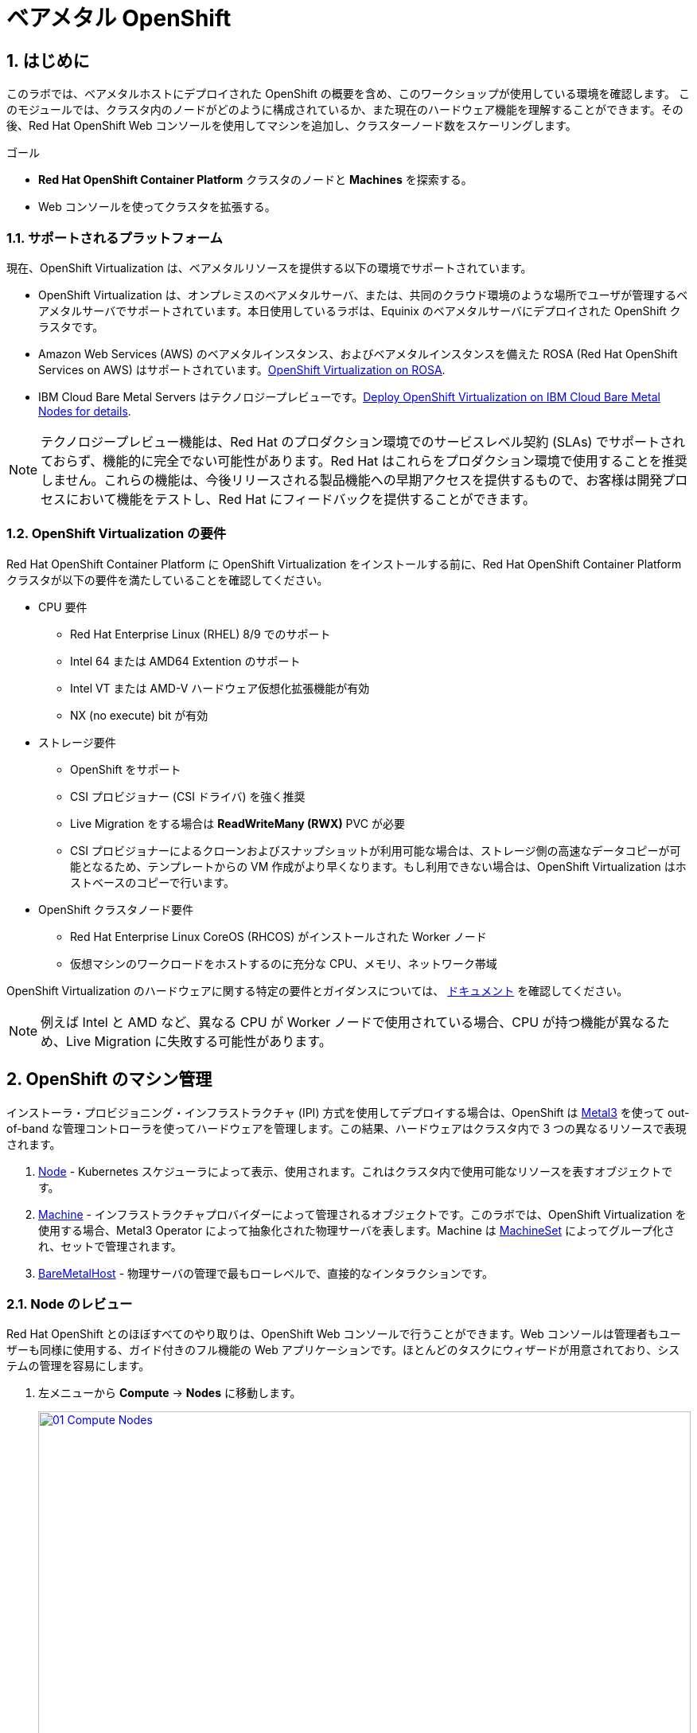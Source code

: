 :scrollbar:

:numbered:
= ベアメタル OpenShift

== はじめに

このラボでは、ベアメタルホストにデプロイされた OpenShift の概要を含め、このワークショップが使用している環境を確認します。
このモジュールでは、クラスタ内のノードがどのように構成されているか、また現在のハードウェア機能を理解することができます。その後、Red Hat OpenShift Web コンソールを使用してマシンを追加し、クラスターノード数をスケーリングします。

.ゴール
* *Red Hat OpenShift Container Platform* クラスタのノードと *Machines* を探索する。
* Web コンソールを使ってクラスタを拡張する。

=== サポートされるプラットフォーム

現在、OpenShift Virtualization は、ベアメタルリソースを提供する以下の環境でサポートされています。

* OpenShift Virtualization は、オンプレミスのベアメタルサーバ、または、共同のクラウド環境のような場所でユーザが管理するベアメタルサーバでサポートされています。本日使用しているラボは、Equinix のベアメタルサーバにデプロイされた OpenShift クラスタです。

* Amazon Web Services (AWS) のベアメタルインスタンス、およびベアメタルインスタンスを備えた ROSA (Red Hat OpenShift Services on AWS) はサポートされています。link:https://www.redhat.com/en/blog/managing-virtual-machines-and-containers-as-code-with-openshift-virtualization-on-red-hat-openshift-service-on-aws[OpenShift Virtualization on ROSA^]. 

* IBM Cloud Bare Metal Servers はテクノロジープレビューです。link:https://access.redhat.com/articles/6738731[Deploy OpenShift Virtualization on IBM Cloud Bare Metal Nodes for details].

[NOTE]
テクノロジープレビュー機能は、Red Hat のプロダクション環境でのサービスレベル契約 (SLAs) でサポートされておらず、機能的に完全でない可能性があります。Red Hat はこれらをプロダクション環境で使用することを推奨しません。これらの機能は、今後リリースされる製品機能への早期アクセスを提供するもので、お客様は開発プロセスにおいて機能をテストし、Red Hat にフィードバックを提供することができます。

=== OpenShift Virtualization の要件
Red Hat OpenShift Container Platform に OpenShift Virtualization をインストールする前に、Red Hat OpenShift Container Platform クラスタが以下の要件を満たしていることを確認してください。

* CPU 要件
** Red Hat Enterprise Linux (RHEL) 8/9 でのサポート
** Intel 64 または AMD64 Extention のサポート
** Intel VT または AMD-V ハードウェア仮想化拡張機能が有効
** NX (no execute) bit が有効

* ストレージ要件
** OpenShift をサポート
** CSI プロビジョナー (CSI ドライバ) を強く推奨
** Live Migration をする場合は *ReadWriteMany (RWX)* PVC が必要
** CSI プロビジョナーによるクローンおよびスナップショットが利用可能な場合は、ストレージ側の高速なデータコピーが可能となるため、テンプレートからの VM 作成がより早くなります。もし利用できない場合は、OpenShift Virtualization はホストベースのコピーで行います。

* OpenShift クラスタノード要件
** Red Hat Enterprise Linux CoreOS (RHCOS) がインストールされた Worker ノード
** 仮想マシンのワークロードをホストするのに充分な CPU、メモリ、ネットワーク帯域

OpenShift Virtualization のハードウェアに関する特定の要件とガイダンスについては、 https://docs.openshift.com/container-platform/4.15/virt/install/preparing-cluster-for-virt.html[ドキュメント] を確認してください。

[NOTE]
例えば Intel と AMD など、異なる CPU が Worker ノードで使用されている場合、CPU が持つ機能が異なるため、Live Migration に失敗する可能性があります。

[[manage_machine]]
== OpenShift のマシン管理

インストーラ・プロビジョニング・インフラストラクチャ (IPI) 方式を使用してデプロイする場合は、OpenShift は https://metal3.io/[Metal3] を使って out-of-band な管理コントローラを使ってハードウェアを管理します。この結果、ハードウェアはクラスタ内で 3 つの異なるリソースで表現されます。

. https://docs.openshift.com/container-platform/4.15/nodes/index.html[Node^] - Kubernetes スケジューラによって表示、使用されます。これはクラスタ内で使用可能なリソースを表すオブジェクトです。
. https://docs.openshift.com/container-platform/4.15/machine_management/index.html[Machine^] - インフラストラクチャプロバイダーによって管理されるオブジェクトです。このラボでは、OpenShift Virtualization を使用する場合、Metal3 Operator によって抽象化された物理サーバを表します。Machine は https://docs.openshift.com/container-platform/4.15/machine_management/creating_machinesets/creating-machineset-bare-metal.html[MachineSet^] によってグループ化され、セットで管理されます。
. https://docs.openshift.com/container-platform/4.15/scalability_and_performance/managing-bare-metal-hosts.html[BareMetalHost^] - 物理サーバの管理で最もローレベルで、直接的なインタラクションです。

[[review_nodes]]
=== Node のレビュー

Red Hat OpenShift とのほぼすべてのやり取りは、OpenShift Web コンソールで行うことができます。Web コンソールは管理者もユーザーも同様に使用する、ガイド付きのフル機能の Web アプリケーションです。ほとんどのタスクにウィザードが用意されており、システムの管理を容易にします。

. 左メニューから *Compute* -> *Nodes* に移動します。
+
image::module-01/01_Compute_Nodes.png[link=self, window=blank, width=100%]
+
3 つの Control Plane ノードと、3 つの Worker ノードが確認できます。それぞれの管理用アドレスには *ipmi* (Intelligent Platform Management Interface) が使われています。
+
一般的に、OpenShift クラスタノードは仮想マシンまたはベアメタルサーバです。Worker ノードは VM やその他のワークロードをホストします。Control Plane ノードは OpenShift クラスタの制御と管理に必要なサービスを実行します。

. Worker ノードのいずれかをクリックして、ノードに関するリソース情報を取得します。
+
image::module-01/02_Worker0_Information.png[link=self, window=blank, width=100%]
+
*Overview* タブには、CPU やメモリなどのリソースの使用状況に関する有益な情報が表示されます。また、このノード内で実行されている全てのアプリケーション (*Pods*) も表示されます。

[NOTE]
OpenShift Virtualization には少なくとも 1 つのベアメタル Worker ノードが必要です。"Nesting" (仮想マシンノードの上で仮想マシンを実行する) やエミュレーションはサポートされていません。一方で、Control Plane ノードや Infra ノードなどについては、仮想マシンにすることは可能です。

. *Details* タブに移動して、ノードの OS の詳細情報を取得します。
+
image::module-01/03_Worker0_Details.png[link=self, window=blank, width=100%]

[[review_hosts]]
=== BareMetalHost のレビュー

ベースボード管理コントローラ `(BMC)` を使用している場合、OpenShift Web コンソールを使用してベアメタルノードを管理することができます。プロジェクトを  *openshift-machine-api* または *All Projects* に変更することで、クラスタで利用可能なベアメタルノードを表示する必要があります。

. *Compute* -> *Bare Metal Hosts* に移動します。
+
image::module-01/04_BMHosts.png[link=self, window=blank, width=100%]
+
インストール中、*Control Plane* ノードは OpenShift Container Platform インストーラによってプロビジョニングされます。ステータスが `Externally provisioned` になっているのはそのためです。クラスタコントロールプレーンの準備ができたら、次は *Worker* ノードがクラスタ自身によってプロビジョニングされます。ステータスが `Provisioned` になっているのはそのためです。

. いずれかの Worker ノードをクリックし、ベアメタルノードに関する情報を取得します。
+
image::module-01/05_Worker0_BMHost.png[link=self, window=blank, width=100%]
+
表示される情報は *Nodes* と似ていますが、ベアメタルノードのハードウェアと物理的なステータスに関連する情報が表示されます。*Actions* メニューを使用すると、*BMC* を使用してシステムの再起動や停止など、ベアメタルホストの状態を管理することができます。

. ネットワークインターフェースやディスクの詳細を見るには、他のタブを探検してください。さらに、ホストは *Deprovisioned* することができ、クラスタから取り除かれ、RHCOS は削除され、マシンはまっさらな状態になります。

[[scaling_cluster]]
== 新しいベアメタルホストの追加

IMPORTANT: このセクションを開始する前に、画面上部のプロジェクトのドロップダウンリストで *openshift-machine-api* プロジェクトに切り替える必要があります。このプロジェクトが表示されない場合は、ドロップダウンリストで *Show default projects* トグルスイッチを On にしてください。

多くの場合、ワークロードの需要を満たすためにクラスタにノードを追加する必要があります。 +
仮想サーバを使った OpenShift クラスタでは、適切な *MachineSet* をクリックして必要なノード数を指定するだけで、ハイパーバイザが VM テンプレートをクローンして新しい Worker ノードをスピンアップすることができます。 +
ベアメタル環境ではもう少し多くのステップが必要ですが、同じようにノードをスケールすることができます。利用可能なハードウェアがあり、IPMI プロトコルをサポートする BMC を通じてサーバにアクセスできるのであれば、かなりシンプルに行えます。

. *Compute* -> *Bare Metal Hosts* に移動します。
+
image::module-01/04_BMHosts.png[link=self, window=blank, width=100%]
+
. 右上の *Add Host* ボタンをクリックし、*New with Dialog* オプションを選択します。
+
image::module-01/06_Add_Host_Red.png[link=self, window=blank, width=100%]
+
. ベアメタルホストを追加するダイアログメニューでは、既に用意されている以下のマシンの情報を入力します。
+
* Host Name: *worker4*
* Boot MAC Address: *de:ad:be:ef:00:07*
* BMC Address: *ipmi://192.168.123.1:6237*
* BMC Username: *admin*
* BMC Password: *redhat* 
+
. 入力したらダイアログページの一番下にある *Create* をクリックします。
+
image::module-01/07_Create_Host_Red.png[link=self, window=blank, width=100%]
+
. その後、*worker4* のサマリ画面が表示されます。マシンと通信してホストとして利用できるようにしている状態が見られます。
+
image::module-01/08_Worker4_Summary_1.png[link=self, window=blank, width=100%]
+
NOTE: このステップはマシンに電源を入れ、ハードウェア情報を収集するため、数分かかる場合があります。
+
. ホストの検出とハードウェアの検査が完了すると、ステータスが *Available* と表示されます。
+
image::module-01/09_Worker4_Summary_2.png[link=self, window=blank, width=100%]
+
. 上部の *YAML* タブをクリックし、次の 2 行を *spec:* セクションの最後に追加して、マシンに存在するハードディスクのタイプを変更します。
+
[source,yaml,role=execute]
----
  rootDeviceHints:
    deviceName: /dev/vda
----
+
image::module-01/09a_Worker4_Yaml_Edit.png[link=self, window=blank, width=100%]
+
入力したら *Save* ボタンをクリックします。
+
. ホストが物理的に検出されたら、次は OpenShift クラスタに *Machine* として追加します。左メニューで *Compute* -> *MachineSets* をクリックします。
+
image::module-01/10_Machinesets.png[link=self, window=blank, width=100%]
+
. *MachineSet* の行の右端にある三点メニューから *Edit Machine count* を選択します。
+
image::module-01/11_Edit_Machine_Count.png[link=self, window=blank, width=100%]
+
. ポップアップが表示され、現在の *Machine* の数である *3* が表示されます。プラス (+) 記号をクリックして、*4* に増やします。
+
image::module-01/12_Edit_Machine_Count_4.png[link=self, window=blank, width=100%]
+
. *MachineSet* のページに戻り、*Machine* のカウントが 3/4 と表示されていることがわかります。
+
image::module-01/13_Machine_Count_3_4.png[link=self, window=blank, width=100%]
+
. 次に、左メニューから *Compute* -> *MachineSets* をクリックすると、全ての *Machines* のリストが表示されます。先ほど追加した `worker4` が *Provisioning* 状態になっているはずです。
+
NOTE: インストールプロセス中にノードが数回再起動するため、このステップの完了には数分かかることがあります。
+
image::module-01/14_Worker_4_Provisioning.png[link=self, window=blank, width=100%]
+
. プロビジョニングが完了すると、*Provisioned as node* に設定された *Machine* が表示されます。
+
image::module-01/15_Provisioned_As_Node.png[link=self, window=blank, width=100%]
+
. 左メニューから *Compute* -> *Nodes* をクリックすると、ノードとして `worker4` が確認できます。名前をクリックすることで詳細な情報を見ることができます。割り当てられた Pod の数になどに加えて、CPU とメモリの使用率などといったハードウェア情報が記載されていることがわかります。
+
image::module-01/16_All_Nodes.png[link=self, window=blank, width=100%]
+
image::module-01/17_Worker_4_Details.png[link=self, window=blank, width=100%]

== まとめ

このモジュールでは、OpenShift クラスタとその環境を構成するハードウェアについて学びました。また、Web コンソールを使用して追加のベアメタルノードを検出し、利用可能な Worker ノード数を拡張するために使用する、Machine Set に追加することで、クラスタを拡張しました。
